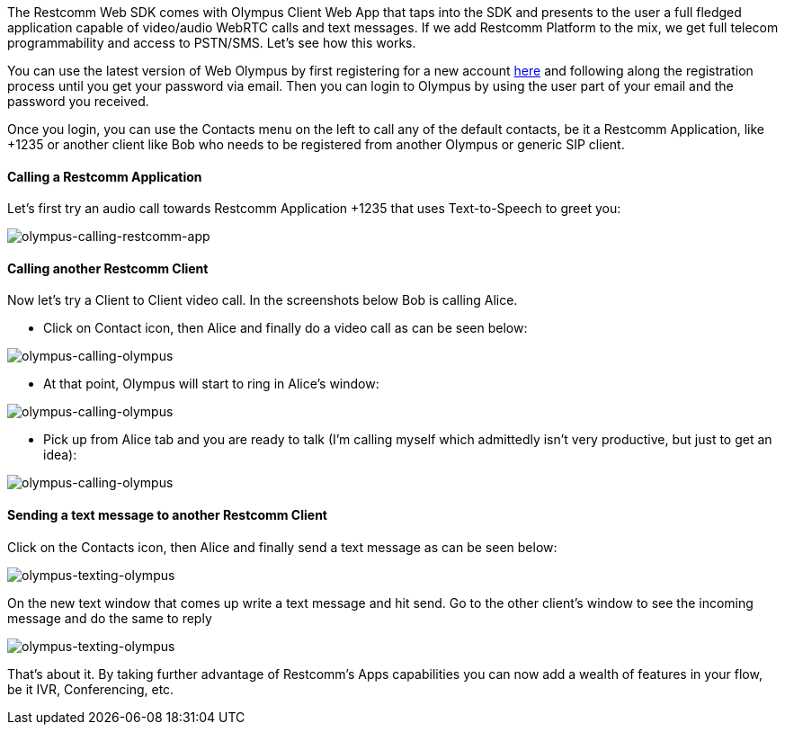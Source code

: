 The Restcomm Web SDK comes with Olympus Client Web App that taps into  the SDK and presents to the user a full fledged application capable of video/audio WebRTC calls and text messages. If we add Restcomm Platform to the mix, we get full telecom programmability and access to PSTN/SMS. Let's see how this works.

You can use the latest version of Web Olympus by first registering for a new account https://accounts.restcomm.com/tadhackRegistration.jsp[here] and following along the registration process until you get your password via email. Then you can login to Olympus by using the user part of your email and the password you received. 

Once you login, you can use the Contacts menu on the left to call any of the default contacts, be it a Restcomm Application, like +1235 or another client like Bob who needs to be registered from another Olympus or generic SIP client. 

[[calling-a-restcomm-application]]
Calling a Restcomm Application
^^^^^^^^^^^^^^^^^^^^^^^^^^^^^^

Let's first try an audio call towards Restcomm Application +1235 that uses Text-to-Speech to greet you:

image:./images/olympus-calling-restcomm-app.jpg[olympus-calling-restcomm-app]

[[calling-another-restcomm-client]]
Calling another Restcomm Client
^^^^^^^^^^^^^^^^^^^^^^^^^^^^^^^

Now let's try a Client to Client video call. In the screenshots below Bob is calling Alice.

* Click on Contact icon, then Alice and finally do a video call as can be seen below:

image:./images/olympus-calling-olympus-1.jpg[olympus-calling-olympus]

* At that point, Olympus will start to ring in Alice’s window:

image:./images/olympus-calling-olympus-2.jpg[olympus-calling-olympus]

* Pick up from Alice tab and you are ready to talk (I'm calling myself which admittedly isn't very productive, but just to get an idea):

image:./images/olympus-calling-olympus-3.jpg[olympus-calling-olympus]

[[sending-a-text-message-to-another-restcomm-client]]
Sending a text message to another Restcomm Client
^^^^^^^^^^^^^^^^^^^^^^^^^^^^^^^^^^^^^^^^^^^^^^^^^

Click on the Contacts icon, then Alice and finally send a text message as can be seen below:

image:./images/olympus-texting-olympus-1.jpg[olympus-texting-olympus]

On the new text window that comes up write a text message and hit send. Go to the other client's window to see the incoming message and do the same to reply

image:./images/olympus-texting-olympus-2.jpg[olympus-texting-olympus]

That's about it. By taking further advantage of Restcomm's Apps capabilities you can now add a wealth of features in your flow, be it IVR, Conferencing, etc.

